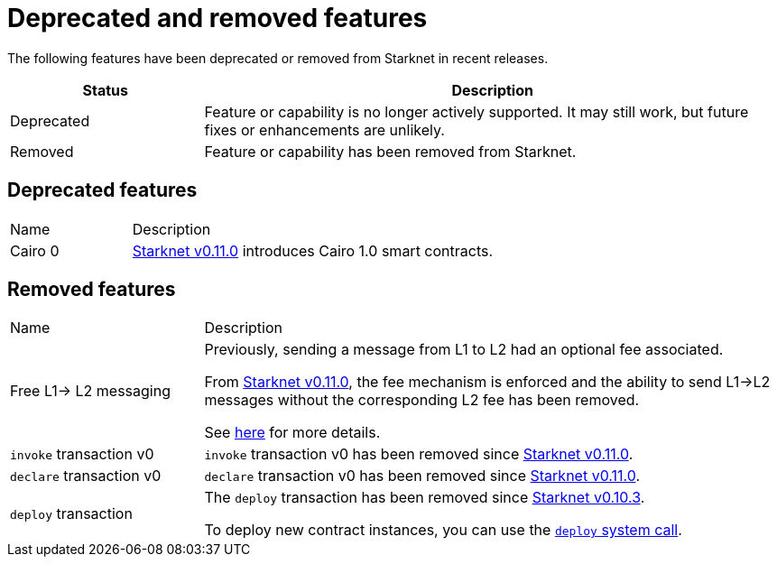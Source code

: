 [id="eol"]
= Deprecated and removed features


The following features have been deprecated or removed from Starknet in recent releases.

[cols="1,3"]
|===
|Status|Description

|Deprecated|Feature or capability is no longer actively supported. It may still work, but future fixes or enhancements are unlikely.
|Removed|Feature or capability has been removed from Starknet.
|===

== Deprecated features

[cols="1,3"]
|===
|Name|Description
|Cairo 0 | xref:starknet_versions:version_notes.adoc#version0.11.0[Starknet v0.11.0] introduces Cairo 1.0 smart contracts.
|===

== Removed features


[cols="1,3"]
|===
|Name|Description
|Free L1-> L2 messaging |Previously, sending a message from L1 to L2 had an optional fee associated.

From xref:starknet_versions:version_notes.adoc#version0.11.0[Starknet v0.11.0], the fee mechanism is enforced and the ability to send L1->L2 messages without the corresponding L2 fee has been removed.

See xref:documentation:architecture_and_concepts:L1-L2_Communication/messaging-mechanism.adoc#l1-l2_message_fees[here] for more details.

|`invoke` transaction v0 |`invoke` transaction v0 has been removed since xref:starknet_versions:version_notes.adoc#version0.11.0[Starknet v0.11.0].
|`declare` transaction v0 |`declare` transaction v0 has been removed since xref:starknet_versions:version_notes.adoc#version0.11.0[Starknet v0.11.0].

|`deploy` transaction|The `deploy` transaction has been removed since xref:documentation:starknet_versions:version_notes.adoc#version0.10.3[Starknet v0.10.3].

To deploy new contract instances, you can use the xref:architecture_and_concepts:Smart_Contracts/system-calls.adoc#deploy[`deploy` system call].
|===